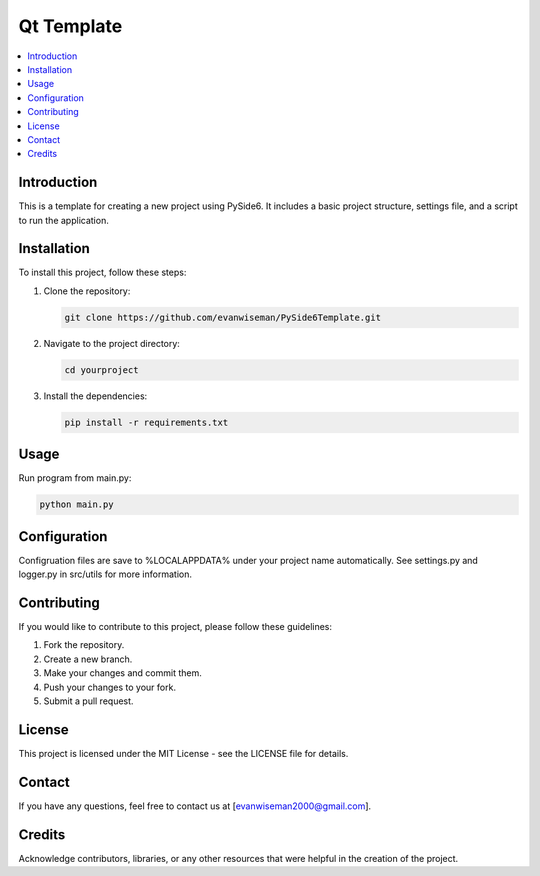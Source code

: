 =========================
Qt Template
=========================

.. contents::
   :local:

Introduction
============

This is a template for creating a new project using PySide6. It includes a basic project structure, settings file, and a script to run the application.

Installation
============

To install this project, follow these steps:

1. Clone the repository:

   .. code-block:: bash

       git clone https://github.com/evanwiseman/PySide6Template.git

2. Navigate to the project directory:

   .. code-block:: bash

       cd yourproject

3. Install the dependencies:

   .. code-block:: bash

       pip install -r requirements.txt

Usage
=====

Run program from main.py:

.. code-block:: bash

   python main.py

Configuration
=============

Configruation files are save to %LOCALAPPDATA% under your project name automatically. See settings.py and logger.py in src/utils for more information.

Contributing
============

If you would like to contribute to this project, please follow these guidelines:

1. Fork the repository.
2. Create a new branch.
3. Make your changes and commit them.
4. Push your changes to your fork.
5. Submit a pull request.

License
=======

This project is licensed under the MIT License - see the LICENSE file for details.

Contact
=======

If you have any questions, feel free to contact us at [evanwiseman2000@gmail.com].

Credits
=======

Acknowledge contributors, libraries, or any other resources that were helpful in the creation of the project.